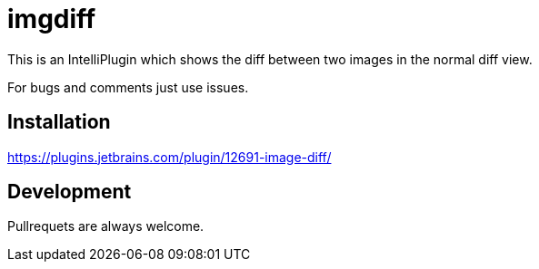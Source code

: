 = imgdiff

This is an IntelliPlugin which shows the diff between two images in the normal diff view.

For bugs and comments just use issues.


== Installation

https://plugins.jetbrains.com/plugin/12691-image-diff/

== Development

Pullrequets are always welcome.